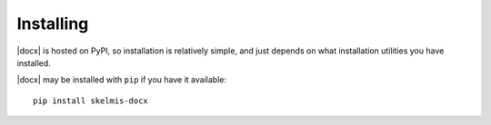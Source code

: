 .. _install:

Installing
==========

|docx| is hosted on PyPI, so installation is relatively simple, and just
depends on what installation utilities you have installed.

|docx| may be installed with ``pip`` if you have it available::

    pip install skelmis-docx

